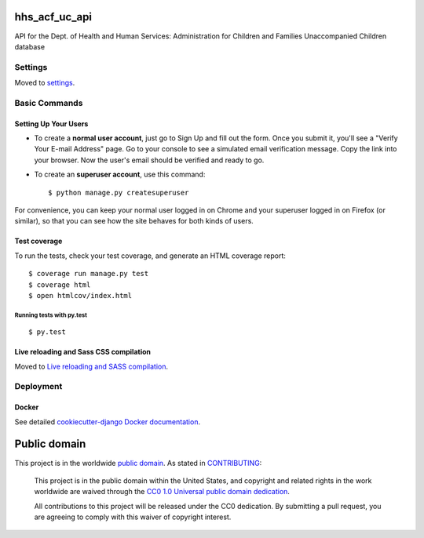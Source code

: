 hhs_acf_uc_api
=============================

API for the Dept. of Health and Human Services: Administration for Children and Families Unaccompanied Children database

.. image:: https://img.shields.io/badge/built%20with-Cookiecutter%20Django-ff69b4.svg
     :target: https://github.com/pydanny/cookiecutter-django/
     :alt: Built with Cookiecutter Django

.. image:: https://travis-ci.org/18F/hhs_acf_uc_api.svg?branch=master
     :target: https://travis-ci.org/18F/hhs_acf_uc_api
     :alt: Build Status

.. image:: https://codeclimate.com/github/18F/hhs_acf_uc_api/badges/gpa.svg
     :target: https://codeclimate.com/github/18F/hhs_acf_uc_api
     :alt: Code Climate

.. image:: https://codecov.io/github/18F/hhs_acf_uc_api/coverage.svg?branch=master
     :target: https://codecov.io/github/18F/hhs_acf_uc_api?branch=master
     :alt: codecov.io


Settings
------------

Moved to settings_.

.. _settings: http://cookiecutter-django.readthedocs.io/en/latest/settings.html

Basic Commands
--------------

Setting Up Your Users
^^^^^^^^^^^^^^^^^^^^^

* To create a **normal user account**, just go to Sign Up and fill out the form. Once you submit it, you'll see a "Verify Your E-mail Address" page. Go to your console to see a simulated email verification message. Copy the link into your browser. Now the user's email should be verified and ready to go.

* To create an **superuser account**, use this command::

    $ python manage.py createsuperuser

For convenience, you can keep your normal user logged in on Chrome and your superuser logged in on Firefox (or similar), so that you can see how the site behaves for both kinds of users.

Test coverage
^^^^^^^^^^^^^

To run the tests, check your test coverage, and generate an HTML coverage report::

    $ coverage run manage.py test
    $ coverage html
    $ open htmlcov/index.html

Running tests with py.test
~~~~~~~~~~~~~~~~~~~~~~~~~~~

::

  $ py.test


Live reloading and Sass CSS compilation
^^^^^^^^^^^^^^^^^^^^^^^^^^^^^^^^^^^^^^^

Moved to `Live reloading and SASS compilation`_.

.. _`Live reloading and SASS compilation`: http://cookiecutter-django.readthedocs.io/en/latest/live-reloading-and-sass-compilation.html









Deployment
----------





Docker
^^^^^^

See detailed `cookiecutter-django Docker documentation`_.

.. _`cookiecutter-django Docker documentation`: http://cookiecutter-django.readthedocs.io/en/latest/deployment-with-docker.html





Public domain
=============

This project is in the worldwide `public domain`_.
As stated in `CONTRIBUTING`_:

    This project is in the public domain within the United States, and copyright
    and related rights in the work worldwide are waived through
    the `CC0 1.0 Universal public domain dedication`_.

    All contributions to this project will be released under the CC0 dedication.
    By submitting a pull request, you are agreeing to comply with this waiver
    of copyright interest.

.. _`CC0 1.0 Universal public domain dedication`: https://creativecommons.org/publicdomain/zero/1.0/

.. _`public domain`: LICENSE

.. _`CONTRIBUTING`: CONTRIBUTING.md
